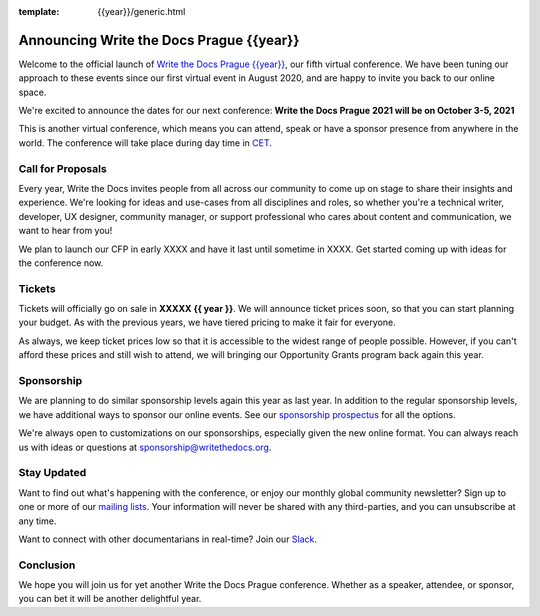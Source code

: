 :template: {{year}}/generic.html

.. post:: March 15, 2021
   :tags: {{shortcode}}-{{year}}, website, tickets

Announcing Write the Docs Prague {{year}}
===========================================

Welcome to the official launch of `Write the Docs Prague {{year}} <https://www.writethedocs.org/conf/prague/{{year}}/>`_,
our fifth virtual conference.
We have been tuning our approach to these events since our first virtual event in August 2020,
and are happy to invite you back to our online space.

We're excited to announce the dates for our next conference:
**Write the Docs Prague 2021 will be on October 3-5, 2021**

This is another virtual conference, which means you can attend,
speak or have a sponsor presence from anywhere in the world.
The conference will take place during day time in CET_.

.. _CET: https://time.is/CET

Call for Proposals
------------------

Every year, Write the Docs invites people from all across our community to come up on stage to share their insights and experience.
We're looking for ideas and use-cases from all disciplines and roles, so whether you're a technical writer, developer, UX designer, community manager, or support professional who cares about content and communication, we want to hear from you!

We plan to launch our CFP in early XXXX and have it last until sometime in XXXX.
Get started coming up with ideas for the conference now.

Tickets
-------

Tickets will officially go on sale in **XXXXX {{ year }}**.
We will announce ticket prices soon,
so that you can start planning your budget.
As with the previous years, we have tiered pricing to make it fair for everyone.

As always, we keep ticket prices low so that it is accessible to the widest range of people possible.
However, if you can't afford these prices and still wish to attend,
we will bringing our Opportunity Grants program back again this year.

Sponsorship
-----------

We are planning to do similar sponsorship levels again this year as last year.
In addition to the regular sponsorship levels, we have additional ways to sponsor our online events.
See our `sponsorship prospectus <https://www.writethedocs.org/conf/prague/2021/sponsors/prospectus/>`_ for all the options.

We're always open to customizations on our sponsorships, especially given the new online format.
You can always reach us with ideas or questions at sponsorship@writethedocs.org.

Stay Updated
------------

Want to find out what's happening with the conference, or enjoy our monthly global community newsletter?
Sign up to one or more of our `mailing lists <http://eepurl.com/cdWqc5>`_. Your information will never be shared with any third-parties, and you can unsubscribe at any time.

Want to connect with other documentarians in real-time? Join our `Slack <http://slack.writethedocs.org/>`_.

Conclusion
----------

We hope you will join us for yet another Write the Docs Prague conference.
Whether as a speaker, attendee, or sponsor, you can bet it will be another delightful year.
